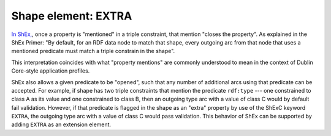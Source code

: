 .. _extra_properties:

Shape element: EXTRA
....................

`In ShEx, <https://shex.io/shex-primer/#extra-properties>`_, once a property is "mentioned" in a triple constraint, that mention "closes the property". As explained in the ShEx Primer: "By default, for an RDF data node to match that shape, every outgoing arc from that node that uses a mentioned predicate must match a triple constrain in the shape". 

This interpretation coincides with what "property mentions" are commonly understood to mean in the context of Dublin Core-style application profiles. 

ShEx also allows a given predicate to be "opened", such that any number of additional arcs using that predicate can be accepted. For example, if shape has two triple constraints that mention the predicate ``rdf:type`` --- one constrained to class A as its value and one constrained to class B, then an outgoing type arc with a value of class C would by default fail validation. However, if that predicate is flagged in the shape as an "extra" property by use of the ShExC keyword ``EXTRA``, the outgoing type arc with a value of class C would pass validation. This behavior of ShEx can be supported by adding ``EXTRA`` as an extension element.
